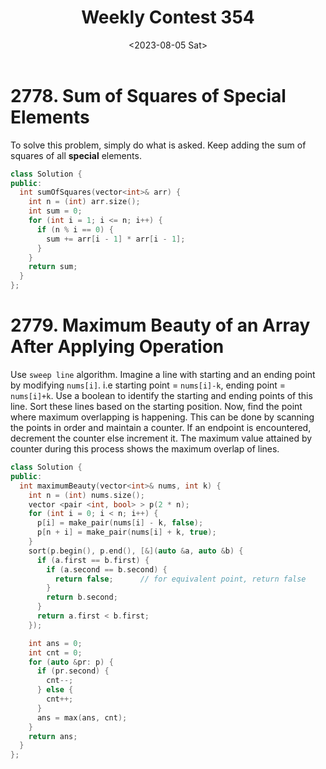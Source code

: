 #+title: Weekly Contest 354
#+date: <2023-08-05 Sat>

* 2778. Sum of Squares of Special Elements
To solve this problem, simply do what is asked. Keep adding the sum of squares of all *special* elements.

#+begin_src cpp :tangle ./sol.h :noweb yes
  class Solution {
  public:
    int sumOfSquares(vector<int>& arr) {
      int n = (int) arr.size();
      int sum = 0;
      for (int i = 1; i <= n; i++) {
        if (n % i == 0) {
          sum += arr[i - 1] * arr[i - 1];
        } 
      }
      return sum;
    }
  };
#+end_src

* 2779. Maximum Beauty of an Array After Applying Operation
Use ~sweep line~ algorithm. Imagine a line with starting and an ending point by modifying ~nums[i]~. i.e starting point = ~nums[i]-k~, ending point = ~nums[i]+k~. Use a boolean to identify the starting and ending points of this line. Sort these lines based on the starting position. Now, find the point where maximum overlapping is happening. This can be done by scanning the points in order and maintain a counter. If an endpoint is encountered, decrement the counter else increment it. The maximum value attained by counter during this process shows the maximum overlap of lines.

#+name: b
#+begin_src cpp
  class Solution {
  public:
    int maximumBeauty(vector<int>& nums, int k) {
      int n = (int) nums.size();
      vector <pair <int, bool> > p(2 * n);
      for (int i = 0; i < n; i++) {
        p[i] = make_pair(nums[i] - k, false);
        p[n + i] = make_pair(nums[i] + k, true);
      }
      sort(p.begin(), p.end(), [&](auto &a, auto &b) {
        if (a.first == b.first) {
          if (a.second == b.second) {
            return false;      // for equivalent point, return false
          } 
          return b.second;
        }
        return a.first < b.first;
      });

      int ans = 0;
      int cnt = 0;
      for (auto &pr: p) {
        if (pr.second) {
          cnt--;
        } else {
          cnt++;
        }
        ans = max(ans, cnt);
      }
      return ans;
    }
  };

#+end_src

* 
* 
